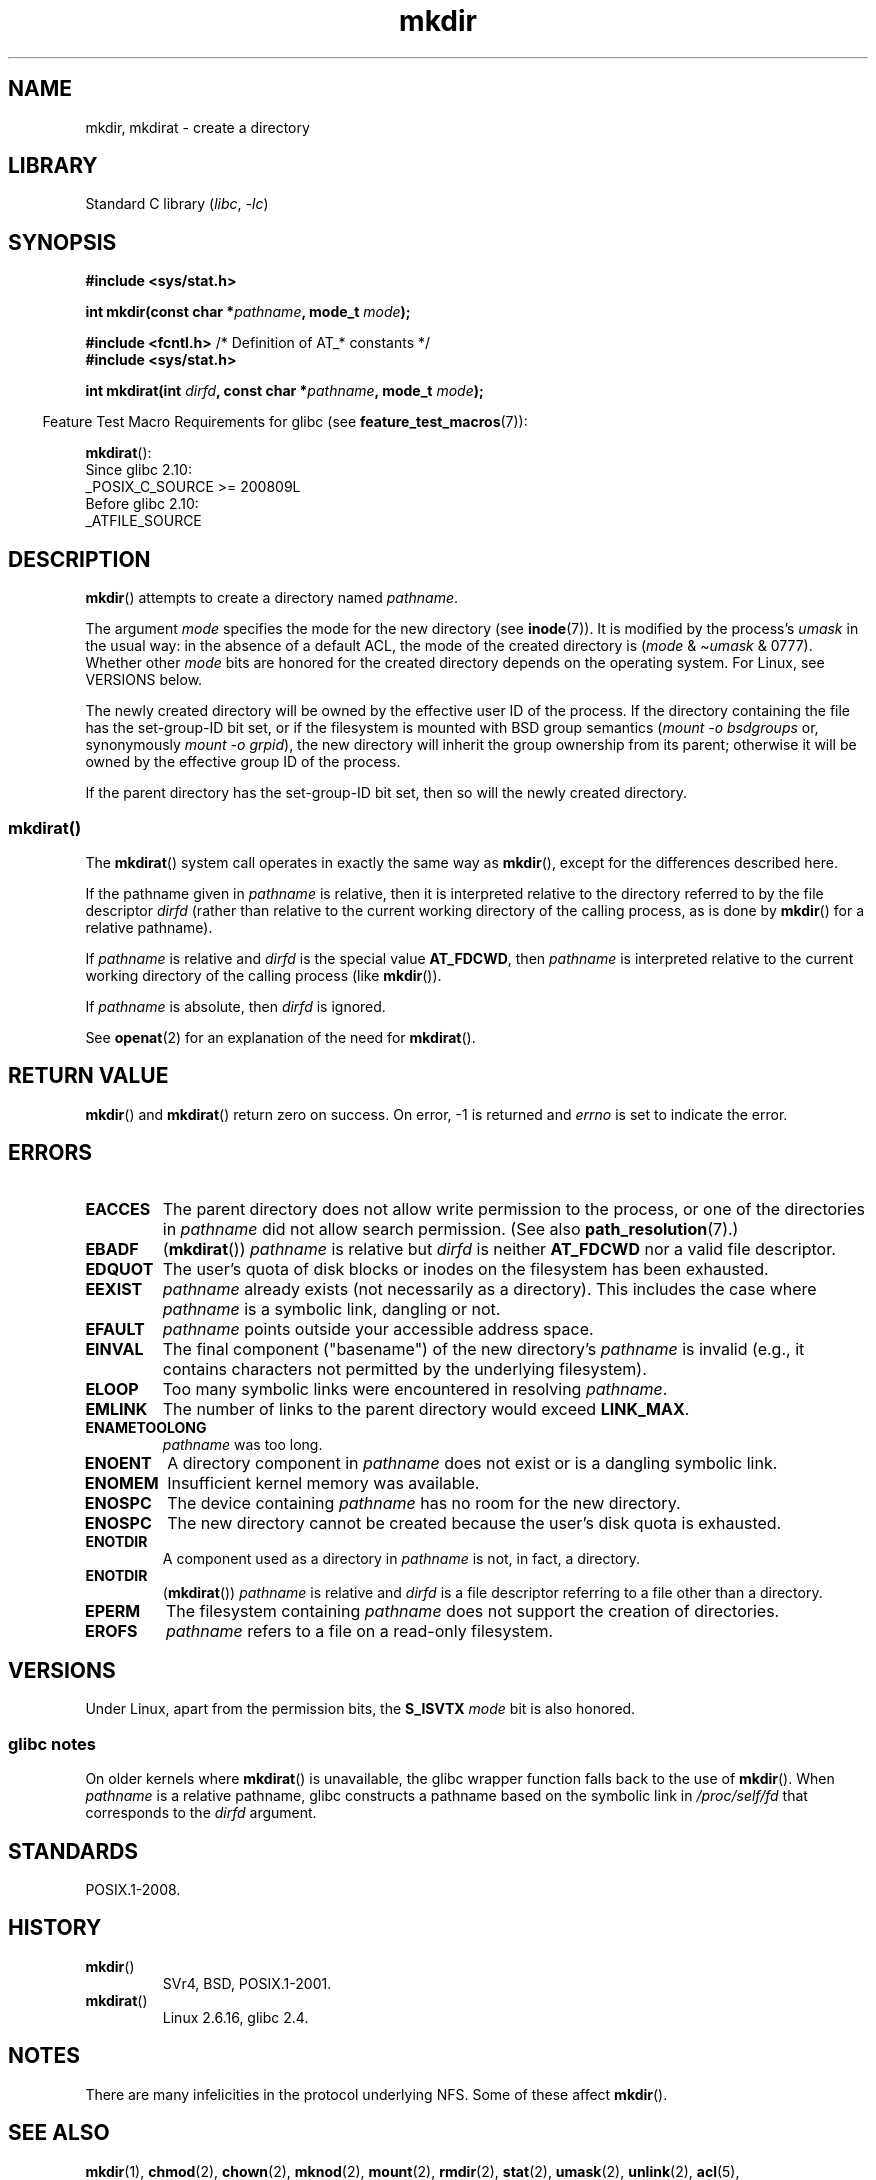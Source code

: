 .\" This manpage is Copyright (C) 1992 Drew Eckhardt;
.\"             and Copyright (C) 1993 Michael Haardt
.\"             and Copyright (C) 1993,1994 Ian Jackson
.\"		and Copyright (C) 2006, 2014 Michael Kerrisk
.\"
.\" SPDX-License-Identifier: GPL-1.0-or-later
.\"
.TH mkdir 2 (date) "Linux man-pages (unreleased)"
.SH NAME
mkdir, mkdirat \- create a directory
.SH LIBRARY
Standard C library
.RI ( libc ,\~ \-lc )
.SH SYNOPSIS
.nf
.B #include <sys/stat.h>
.\" .B #include <unistd.h>
.P
.BI "int mkdir(const char *" pathname ", mode_t " mode );
.P
.BR "#include <fcntl.h>           " "/* Definition of AT_* constants */"
.B #include <sys/stat.h>
.P
.BI "int mkdirat(int " dirfd ", const char *" pathname ", mode_t " mode );
.fi
.P
.RS -4
Feature Test Macro Requirements for glibc (see
.BR feature_test_macros (7)):
.RE
.P
.BR mkdirat ():
.nf
    Since glibc 2.10:
        _POSIX_C_SOURCE >= 200809L
    Before glibc 2.10:
        _ATFILE_SOURCE
.fi
.SH DESCRIPTION
.BR mkdir ()
attempts to create a directory named
.IR pathname .
.P
The argument
.I mode
specifies the mode for the new directory (see
.BR inode (7)).
It is modified by the process's
.I umask
in the usual way: in the absence of a default ACL, the mode of the
created directory is
.RI ( mode " & \[ti]" umask " & 0777)."
Whether other
.I mode
bits are honored for the created directory depends on the operating system.
For Linux, see VERSIONS below.
.P
The newly created directory will be owned by the effective user ID of the
process.
If the directory containing the file has the set-group-ID
bit set, or if the filesystem is mounted with BSD group semantics
.RI ( "mount \-o bsdgroups"
or, synonymously
.IR "mount \-o grpid" ),
the new directory will inherit the group ownership from its parent;
otherwise it will be owned by the effective group ID of the process.
.P
If the parent directory has the set-group-ID bit set, then so will the
newly created directory.
.\"
.\"
.SS mkdirat()
The
.BR mkdirat ()
system call operates in exactly the same way as
.BR mkdir (),
except for the differences described here.
.P
If the pathname given in
.I pathname
is relative, then it is interpreted relative to the directory
referred to by the file descriptor
.I dirfd
(rather than relative to the current working directory of
the calling process, as is done by
.BR mkdir ()
for a relative pathname).
.P
If
.I pathname
is relative and
.I dirfd
is the special value
.BR AT_FDCWD ,
then
.I pathname
is interpreted relative to the current working
directory of the calling process (like
.BR mkdir ()).
.P
If
.I pathname
is absolute, then
.I dirfd
is ignored.
.P
See
.BR openat (2)
for an explanation of the need for
.BR mkdirat ().
.SH RETURN VALUE
.BR mkdir ()
and
.BR mkdirat ()
return zero on success.
On error, \-1 is returned and
.I errno
is set to indicate the error.
.SH ERRORS
.TP
.B EACCES
The parent directory does not allow write permission to the process,
or one of the directories in
.I pathname
did not allow search permission.
(See also
.BR path_resolution (7).)
.TP
.B EBADF
.RB ( mkdirat ())
.I pathname
is relative but
.I dirfd
is neither
.B AT_FDCWD
nor a valid file descriptor.
.TP
.B EDQUOT
The user's quota of disk blocks or inodes on the filesystem has been
exhausted.
.TP
.B EEXIST
.I pathname
already exists (not necessarily as a directory).
This includes the case where
.I pathname
is a symbolic link, dangling or not.
.TP
.B EFAULT
.IR pathname " points outside your accessible address space."
.TP
.B EINVAL
The final component ("basename") of the new directory's
.I pathname
is invalid
(e.g., it contains characters not permitted by the underlying filesystem).
.TP
.B ELOOP
Too many symbolic links were encountered in resolving
.IR pathname .
.TP
.B EMLINK
The number of links to the parent directory would exceed
.BR LINK_MAX .
.TP
.B ENAMETOOLONG
.IR pathname " was too long."
.TP
.B ENOENT
A directory component in
.I pathname
does not exist or is a dangling symbolic link.
.TP
.B ENOMEM
Insufficient kernel memory was available.
.TP
.B ENOSPC
The device containing
.I pathname
has no room for the new directory.
.TP
.B ENOSPC
The new directory cannot be created because the user's disk quota is
exhausted.
.TP
.B ENOTDIR
A component used as a directory in
.I pathname
is not, in fact, a directory.
.TP
.B ENOTDIR
.RB ( mkdirat ())
.I pathname
is relative and
.I dirfd
is a file descriptor referring to a file other than a directory.
.TP
.B EPERM
The filesystem containing
.I pathname
does not support the creation of directories.
.TP
.B EROFS
.I pathname
refers to a file on a read-only filesystem.
.SH VERSIONS
Under Linux, apart from the permission bits, the
.B S_ISVTX
.I mode
bit is also honored.
.SS glibc notes
On older kernels where
.BR mkdirat ()
is unavailable, the glibc wrapper function falls back to the use of
.BR mkdir ().
When
.I pathname
is a relative pathname,
glibc constructs a pathname based on the symbolic link in
.I /proc/self/fd
that corresponds to the
.I dirfd
argument.
.SH STANDARDS
POSIX.1-2008.
.SH HISTORY
.TP
.BR mkdir ()
SVr4, BSD, POSIX.1-2001.
.\" SVr4 documents additional EIO, EMULTIHOP
.TP
.BR mkdirat ()
Linux 2.6.16,
glibc 2.4.
.SH NOTES
There are many infelicities in the protocol underlying NFS.
Some of these affect
.BR mkdir ().
.SH SEE ALSO
.BR mkdir (1),
.BR chmod (2),
.BR chown (2),
.BR mknod (2),
.BR mount (2),
.BR rmdir (2),
.BR stat (2),
.BR umask (2),
.BR unlink (2),
.BR acl (5),
.BR path_resolution (7)
